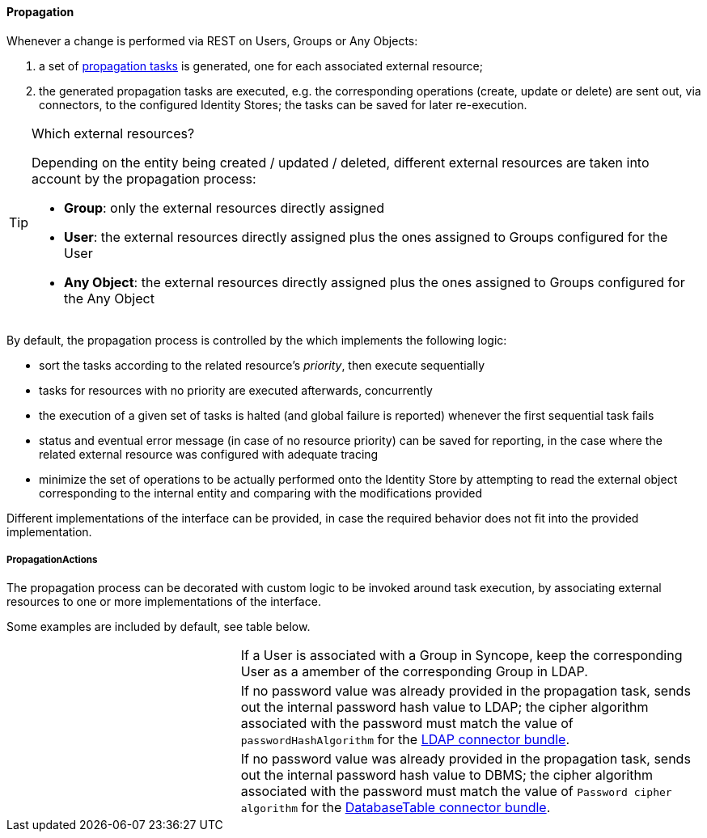 //
// Licensed to the Apache Software Foundation (ASF) under one
// or more contributor license agreements.  See the NOTICE file
// distributed with this work for additional information
// regarding copyright ownership.  The ASF licenses this file
// to you under the Apache License, Version 2.0 (the
// "License"); you may not use this file except in compliance
// with the License.  You may obtain a copy of the License at
//
//   http://www.apache.org/licenses/LICENSE-2.0
//
// Unless required by applicable law or agreed to in writing,
// software distributed under the License is distributed on an
// "AS IS" BASIS, WITHOUT WARRANTIES OR CONDITIONS OF ANY
// KIND, either express or implied.  See the License for the
// specific language governing permissions and limitations
// under the License.
//
==== Propagation

Whenever a change is performed via REST on Users, Groups or Any Objects:

. a set of <<tasks-propagation,propagation tasks>> is generated, one for each associated external resource;
. the generated propagation tasks are executed, e.g. the corresponding operations (create, update or delete) are sent
out, via connectors, to the configured Identity Stores; the tasks can be saved for later re-execution.

[TIP]
.Which external resources?
====
Depending on the entity being created / updated / deleted, different external resources are taken into account by the
propagation process:

* *Group*: only the external resources directly assigned
* *User*: the external resources directly assigned plus the ones assigned to Groups configured for the User
* *Any Object*: the external resources directly assigned plus the ones assigned to Groups configured for the Any Object
====

By default, the propagation process is controlled by the
ifeval::["{snapshotOrRelease}" == "release"]
https://github.com/apache/syncope/blob/syncope-{docVersion}/core/provisioning-java/src/main/java/org/apache/syncope/core/provisioning/java/propagation/PriorityPropagationTaskExecutor.java[PriorityPropagationTaskExecutor^],
endif::[]
ifeval::["{snapshotOrRelease}" == "snapshot"]
https://github.com/apache/syncope/tree/2_0_X/core/provisioning-java/src/main/java/org/apache/syncope/core/provisioning/java/propagation/PriorityPropagationTaskExecutor.java[PriorityPropagationTaskExecutor^],
endif::[]
which implements the following logic:

* sort the tasks according to the related resource's _priority_, then execute sequentially
* tasks for resources with no priority are executed afterwards, concurrently
* the execution of a given set of tasks is halted (and global failure is reported) whenever the first sequential task
fails
* status and eventual error message (in case of no resource priority) can be saved for reporting, in the case where the related
external resource was configured with adequate tracing
* minimize the set of operations to be actually performed onto the Identity Store by attempting to read the external
object corresponding to the internal entity and comparing with the modifications provided

Different implementations of the
ifeval::["{snapshotOrRelease}" == "release"]
https://github.com/apache/syncope/blob/syncope-{docVersion}/core/provisioning-api/src/main/java/org/apache/syncope/core/provisioning/api/propagation/PropagationTaskExecutor.java[PropagationTaskExecutor^]
endif::[]
ifeval::["{snapshotOrRelease}" == "snapshot"]
https://github.com/apache/syncope/tree/2_0_X/core/provisioning-api/src/main/java/org/apache/syncope/core/provisioning/api/propagation/PropagationTaskExecutor.java[PropagationTaskExecutor^]
endif::[]
interface can be provided, in case the required behavior does not fit into the provided implementation.

===== PropagationActions

The propagation process can be decorated with custom logic to be invoked around task execution, by associating
external resources to one or more implementations of the
ifeval::["{snapshotOrRelease}" == "release"]
https://github.com/apache/syncope/blob/syncope-{docVersion}/core/provisioning-api/src/main/java/org/apache/syncope/core/provisioning/api/propagation/PropagationActions.java[PropagationActions^]
endif::[]
ifeval::["{snapshotOrRelease}" == "snapshot"]
https://github.com/apache/syncope/tree/2_0_X/core/provisioning-api/src/main/java/org/apache/syncope/core/provisioning/api/propagation/PropagationActions.java[PropagationActions^]
endif::[]
interface.

Some examples are included by default, see table below.

[cols="1,2"]
|===

| 
ifeval::["{snapshotOrRelease}" == "release"]
https://github.com/apache/syncope/blob/syncope-{docVersion}/core/provisioning-java/src/main/java/org/apache/syncope/core/provisioning/java/propagation/LDAPMembershipPropagationActions.java[LDAPMembershipPropagationActions^]
endif::[]
ifeval::["{snapshotOrRelease}" == "snapshot"]
https://github.com/apache/syncope/tree/2_0_X/core/provisioning-java/src/main/java/org/apache/syncope/core/provisioning/java/propagation/LDAPMembershipPropagationActions.java[LDAPMembershipPropagationActions^]
endif::[]
| If a User is associated with a Group in Syncope, keep the corresponding User as a amember of the corresponding Group in LDAP.

| 
ifeval::["{snapshotOrRelease}" == "release"]
https://github.com/apache/syncope/blob/syncope-{docVersion}/core/provisioning-java/src/main/java/org/apache/syncope/core/provisioning/java/propagation/LDAPPasswordPropagationActions.java[LDAPPasswordPropagationActions^]
endif::[]
ifeval::["{snapshotOrRelease}" == "snapshot"]
https://github.com/apache/syncope/tree/2_0_X/core/provisioning-java/src/main/java/org/apache/syncope/core/provisioning/java/propagation/LDAPPasswordPropagationActions.java[LDAPPasswordPropagationActions^]
endif::[]
| If no password value was already provided in the propagation task, sends out the internal password hash value to LDAP;
the cipher algorithm associated with the password must match the value of `passwordHashAlgorithm` for the 
https://connid.atlassian.net/wiki/display/BASE/LDAP#LDAP-Configuration[LDAP connector bundle^].

| 
ifeval::["{snapshotOrRelease}" == "release"]
https://github.com/apache/syncope/blob/syncope-{docVersion}/core/provisioning-java/src/main/java/org/apache/syncope/core/provisioning/java/propagation/LDAPPasswordPropagationActions.java[DBPasswordPropagationActions^]
endif::[]
ifeval::["{snapshotOrRelease}" == "snapshot"]
https://github.com/apache/syncope/tree/2_0_X/core/provisioning-java/src/main/java/org/apache/syncope/core/provisioning/java/propagation/DBPasswordPropagationActions.java[DBPasswordPropagationActions^]
endif::[]
| If no password value was already provided in the propagation task, sends out the internal password hash value to DBMS;
the cipher algorithm associated with the password must match the value of `Password cipher algorithm` for the 
https://connid.atlassian.net/wiki/display/BASE/Database+Table#DatabaseTable-ConfigurationProperties[DatabaseTable connector bundle^].

|===
